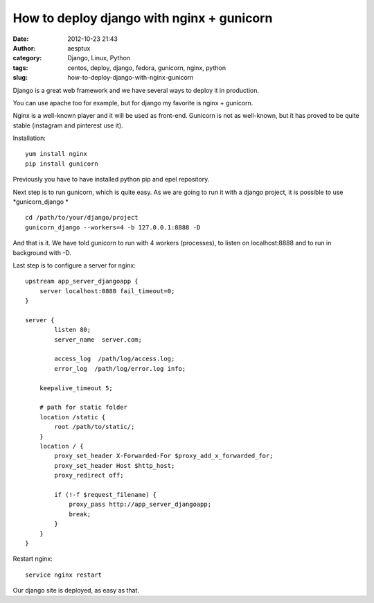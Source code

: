 How to deploy django with nginx + gunicorn
##########################################
:date: 2012-10-23 21:43
:author: aesptux
:category: Django, Linux, Python
:tags: centos, deploy, django, fedora, gunicorn, nginx, python
:slug: how-to-deploy-django-with-nginx-gunicorn

Django is a great web framework and we have several ways to deploy it in
production.

You can use apache too for example, but for django my favorite is nginx
+ gunicorn.

Nginx is a well-known player and it will be used as front-end. Gunicorn
is not as well-known, but it has proved to be quite stable (instagram
and pinterest use it).

Installation:

::

    yum install nginx
    pip install gunicorn

Previously you have to have installed python pip and epel repository.

Next step is to run gunicorn, which is quite easy. As we are going to
run it with a django project, it is possible to use *gunicorn\_django *

::

    cd /path/to/your/django/project
    gunicorn_django --workers=4 -b 127.0.0.1:8888 -D

And that is it. We have told gunicorn to run with 4 workers (processes),
to listen on localhost:8888 and to run in background with -D.

Last step is to configure a server for nginx:

::

    upstream app_server_djangoapp {
        server localhost:8888 fail_timeout=0;
    }

    server {
            listen 80;
            server_name  server.com;

            access_log  /path/log/access.log;
            error_log  /path/log/error.log info;

        keepalive_timeout 5;

        # path for static folder
        location /static {
            root /path/to/static/;
        }
        location / {
            proxy_set_header X-Forwarded-For $proxy_add_x_forwarded_for;
            proxy_set_header Host $http_host;
            proxy_redirect off;

            if (!-f $request_filename) {
                proxy_pass http://app_server_djangoapp;
                break;
            }
        }
    }

Restart nginx:

::

    service nginx restart

Our django site is deployed, as easy as that.
